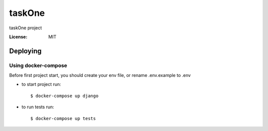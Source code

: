 taskOne
=======

taskOne project


:License: MIT


Deploying
--------------

Using docker-compose
^^^^^^^^^^^^^^^^^^^^^

Before first project start, you should create your env file, or rename .env.example to .env

*  to start project run::

    $ docker-compose up django

*  to run tests run::

    $ docker-compose up tests

